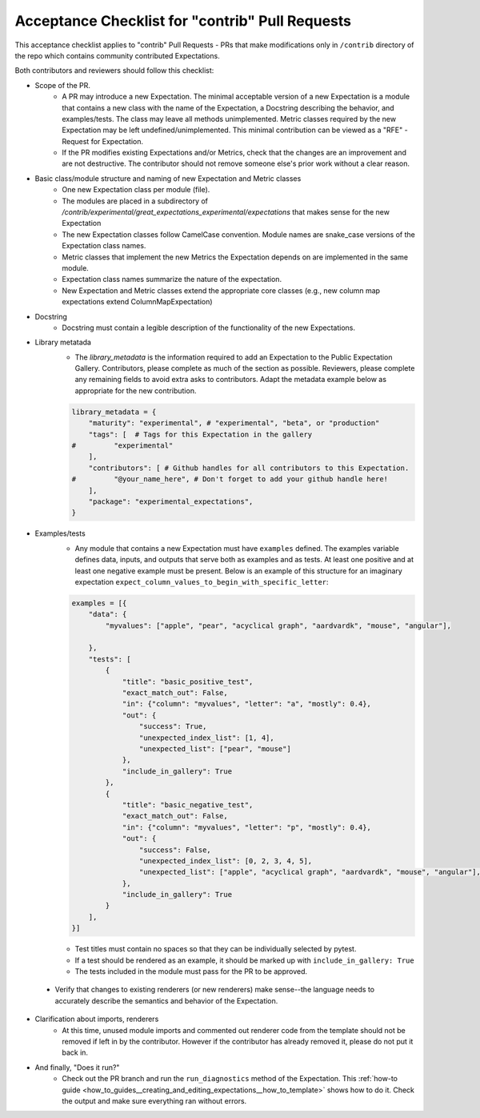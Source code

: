.. _contrib_pull_request_acceptance_checklist:


Acceptance Checklist for "contrib" Pull Requests
================================================

This acceptance checklist applies to "contrib" Pull Requests - PRs that make modifications only in ``/contrib`` directory of the repo which contains community contributed Expectations.


Both contributors and reviewers should follow this checklist:

* Scope of the PR.
    * A PR may introduce a new Expectation. The minimal acceptable version of a new Expectation is a module that contains a new class with the name of the Expectation, a Docstring describing the behavior, and examples/tests. The class may leave all methods unimplemented. Metric classes required by the new Expectation may be left undefined/unimplemented. This minimal contribution can be viewed as a "RFE" - Request for Expectation.
    * If the PR modifies existing Expectations and/or Metrics, check that the changes are an improvement and are not destructive. The contributor should not remove someone else's prior work without a clear reason.

* Basic class/module structure and naming of new Expectation and Metric classes
    * One new Expectation class per module (file).
    * The modules are placed in a subdirectory of `/contrib/experimental/great_expectations_experimental/expectations` that makes sense for the new Expectation
    * The new Expectation classes follow CamelCase convention. Module names are snake_case versions of the Expectation class names.
    * Metric classes that implement the new Metrics the Expectation depends on are implemented in the same module.
    * Expectation class names summarize the nature of the expectation.
    * New Expectation and Metric classes extend the appropriate core classes (e.g., new column map expectations extend ColumnMapExpectation)

* Docstring
    * Docstring must contain a legible description of the functionality of the new Expectations.

* Library metatada
    * The `library_metadata` is the information required to add an Expectation to the Public Expectation Gallery. Contributors, please complete as much of the section as possible. Reviewers, please complete any remaining fields to avoid extra asks to contributors. Adapt the metadata example below as appropriate for the new contribution.

    .. code-block:: python

        library_metadata = {
            "maturity": "experimental", # "experimental", "beta", or "production"
            "tags": [  # Tags for this Expectation in the gallery
        #         "experimental"
            ],
            "contributors": [ # Github handles for all contributors to this Expectation.
        #         "@your_name_here", # Don't forget to add your github handle here!
            ],
            "package": "experimental_expectations",
        }



* Examples/tests
    * Any module that contains a new Expectation must have ``examples`` defined. The examples variable defines data, inputs, and outputs that serve both as examples and as tests. At least one positive and at least one negative example must be present. Below is an example of this structure for an imaginary expectation ``expect_column_values_to_begin_with_specific_letter``:

    .. code-block:: python

        examples = [{
            "data": {
                "myvalues": ["apple", "pear", "acyclical graph", "aardvardk", "mouse", "angular"],

            },
            "tests": [
                {
                    "title": "basic_positive_test",
                    "exact_match_out": False,
                    "in": {"column": "myvalues", "letter": "a", "mostly": 0.4},
                    "out": {
                        "success": True,
                        "unexpected_index_list": [1, 4],
                        "unexpected_list": ["pear", "mouse"]
                    },
                    "include_in_gallery": True
                },
                {
                    "title": "basic_negative_test",
                    "exact_match_out": False,
                    "in": {"column": "myvalues", "letter": "p", "mostly": 0.4},
                    "out": {
                        "success": False,
                        "unexpected_index_list": [0, 2, 3, 4, 5],
                        "unexpected_list": ["apple", "acyclical graph", "aardvardk", "mouse", "angular"],
                    },
                    "include_in_gallery": True
                }
            ],
        }]

    * Test titles must contain no spaces so that they can be individually selected by pytest.

    * If a test should be rendered as an example, it should be marked up with ``include_in_gallery: True``

    * The tests included in the module must pass for the PR to be approved.

 * Verify that changes to existing renderers (or new renderers) make sense--the language needs to accurately describe the semantics and behavior of the Expectation. 

* Clarification about imports, renderers
    * At this time, unused module imports and commented out renderer code from the template should not be removed if left in by the contributor. However if the contributor has already removed it, please do not put it back in.

* And finally, "Does it run?"
    * Check out the PR branch and run the ``run_diagnostics`` method of the Expectation. This :ref:`how-to guide <how_to_guides__creating_and_editing_expectations__how_to_template>` shows how to do it. Check the output and make sure everything ran without errors.
